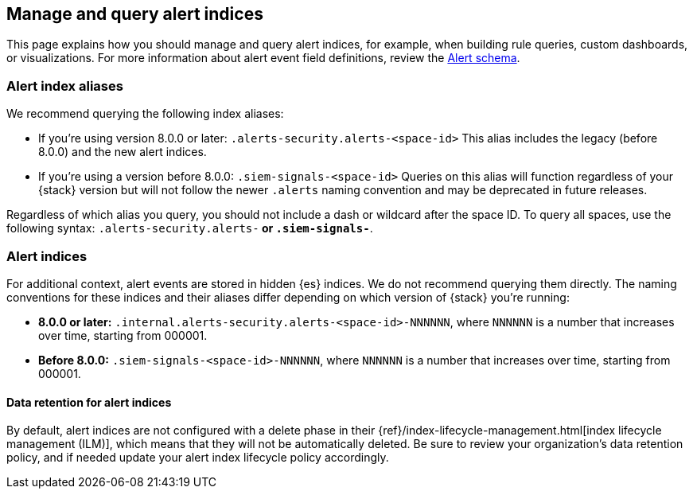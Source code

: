 [[query-alert-indices]]
== Manage and query alert indices
This page explains how you should manage and query alert indices, for example, when building rule queries, custom dashboards, or visualizations. For more information about alert event field definitions, review the <<alert-schema, Alert schema>>.

[discrete]
=== Alert index aliases
We recommend querying the following index aliases:

* If you're using version 8.0.0 or later: `.alerts-security.alerts-<space-id>`
This alias includes the legacy (before 8.0.0) and the new alert indices.

* If you're using a version before 8.0.0: `.siem-signals-<space-id>`
Queries on this alias will function regardless of your {stack} version but will not follow the newer `.alerts` naming convention and may be deprecated in future releases.

Regardless of which alias you query, you should not include a dash or wildcard after the space ID. To query all spaces, use the following syntax: `.alerts-security.alerts-*` or `.siem-signals-*`.

[discrete]
=== Alert indices
For additional context, alert events are stored in hidden {es} indices. We do not recommend querying them directly. The naming conventions for these indices and their aliases differ depending on which version of {stack} you're running:

* *8.0.0 or later:* `.internal.alerts-security.alerts-<space-id>-NNNNNN`, where `NNNNNN` is a number that increases over time, starting from 000001.

* *Before 8.0.0:* `.siem-signals-<space-id>-NNNNNN`, where `NNNNNN` is a number that increases over time, starting from 000001.

[discrete]
==== Data retention for alert indices

By default, alert indices are not configured with a delete phase in their {ref}/index-lifecycle-management.html[index lifecycle management (ILM)], which means that they will not be automatically deleted. Be sure to review your organization's data retention policy, and if needed update your alert index lifecycle policy accordingly.
